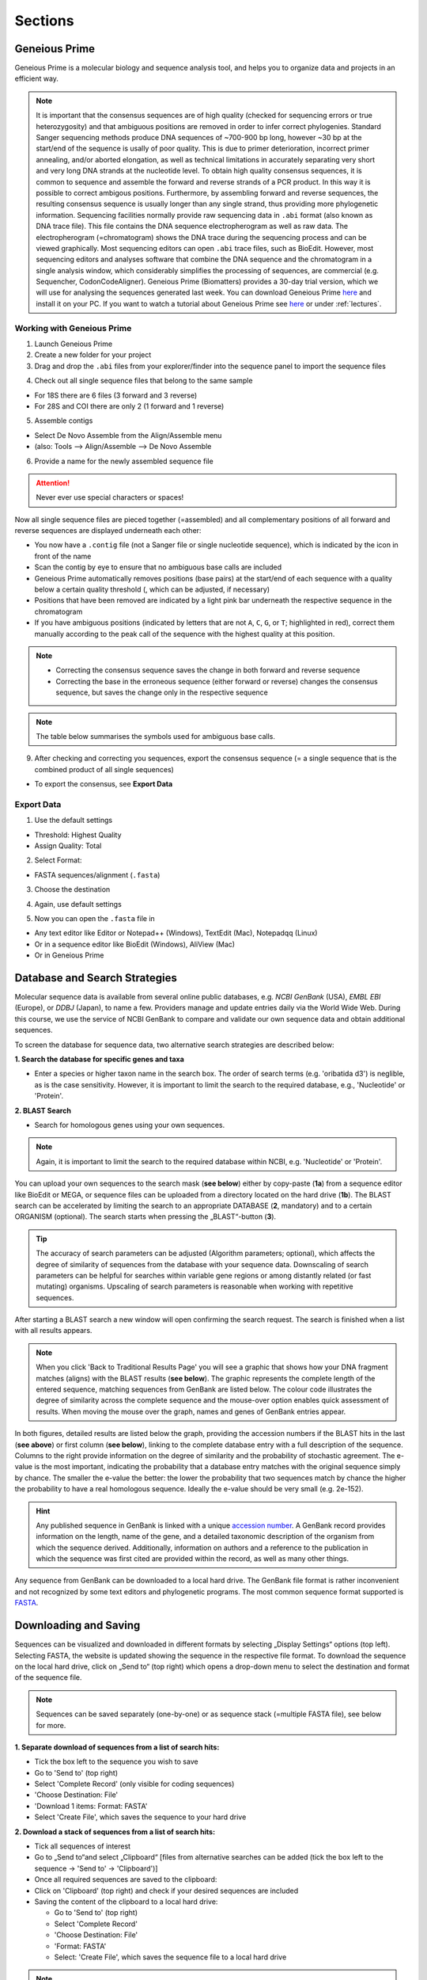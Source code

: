 .. _section:
Sections
========
 
.. _Geneious_Prime:
Geneious Prime
--------------
Geneious Prime is a molecular biology and sequence analysis tool, and helps you to organize data and projects in an efficient way.

.. note::
  It is important that the consensus sequences are of high quality (checked for sequencing errors or true heterozygosity) and that ambiguous positions are removed in order to infer correct phylogenies. Standard Sanger sequencing methods produce DNA sequences of ~700-900 bp long, however ~30 bp at the start/end of the sequence is usally of poor quality. This is due to primer deterioration, incorrect primer annealing, and/or aborted elongation, as well as technical limitations in accurately separating very short and very long DNA strands at the nucleotide level. To obtain high quality consensus sequences, it is common to sequence and assemble the forward and reverse strands of a PCR product. In this way it is possible to correct ambigous positions. Furthermore, by assembling forward and reverse sequences, the resulting consensus sequence is usually longer than any single strand, thus providing more phylogenetic information. Sequencing facilities normally provide raw sequencing data in ``.abi`` format (also known as DNA trace file). This file contains the DNA sequence electropherogram as well as raw data. The electropherogram (=chromatogram) shows the DNA trace during the sequencing process and can be viewed graphically. Most sequencing editors can open ``.abi`` trace files, such as BioEdit. However, most sequencing editors and analyses software that combine the DNA sequence and the chromatogram in a single analysis window, which considerably simplifies the processing of sequences, are commercial (e.g. Sequencher, CodonCodeAligner). Geneious Prime (Biomatters) provides a 30-day trial version, which we will use for analysing the sequences generated last week. You can download Geneious Prime `here <https://manage.geneious.com/free-trial>`_ and install it on your PC. If you want to watch a tutorial about Geneious Prime see `here <https://owncloud.gwdg.de/index.php/s/sqsaiyuKYoiHgT0>`_ or under :ref:`lectures`.

Working with Geneious Prime
^^^^^^^^^^^^^^^^^^^^^^^^^^^

1. Launch Geneious Prime

2. Create a new folder for your project

3. Drag and drop the ``.abi`` files from your explorer/finder into the sequence panel to import the sequence files

.. thumbnail:: /_static/geneious_1.png

4. Check out all single sequence files that belong to the same sample

- For 18S there are 6 files (3 forward and 3 reverse)
- For 28S and COI there are only 2 (1 forward and 1 reverse)

5. Assemble contigs

- Select De Novo Assemble from the Align/Assemble menu
- (also: Tools —> Align/Assemble —> De Novo Assemble

.. thumbnail:: /_static/geneious_2.png

6. Provide a name for the newly assembled sequence file

.. attention::
  Never ever use special characters or spaces!

.. thumbnail:: /_static/geneious_3.png

Now all single sequence files are pieced together (=assembled) and all complementary positions of all forward and reverse sequences are displayed underneath each other:

- You now have a ``.contig`` file (not a Sanger file or single nucleotide sequence), which is indicated by the icon in front of the name
- Scan the contig by eye to ensure that no ambiguous base calls are included 
- Geneious Prime automatically removes positions (base pairs) at the start/end of each sequence with a quality below a certain quality threshold (, which can be adjusted, if necessary)
- Positions that have been removed are indicated by a light pink bar underneath the respective sequence in the chromatogram
- If you have ambiguous positions (indicated by letters that are not ``A``, ``C``, ``G``, or ``T``; highlighted in red), correct them manually according to the peak call of the sequence with the highest quality at this position.

.. note::
  - Correcting the consensus sequence saves the change in both forward and reverse sequence
  - Correcting the base in the erroneous sequence (either forward or reverse) changes the consensus sequence, but saves the change only in the respective sequence

.. thumbnail:: /_static/geneious_4.png

.. note::
  The table below summarises the symbols used for ambiguous base calls.

.. thumbnail:: /_static/geneious_5.png

9. After checking and correcting you sequences, export the consensus sequence (= a single sequence that is the combined product of all single sequences)

- To export the consensus, see **Export Data**

.. thumbnail:: /_static/geneious_6.png

Export Data
^^^^^^^^^^^

1. Use the default settings

- Threshold: Highest Quality
- Assign Quality: Total

.. thumbnail:: /_static/geneious_7.png

2. Select Format:

- FASTA sequences/alignment (``.fasta``)

.. thumbnail:: /_static/geneious_8.png

3. Choose the destination

.. thumbnail:: /_static/geneious_9.png

4. Again, use default settings

.. thumbnail:: /_static/geneious_10.png

5. Now you can open the ``.fasta`` file in

- Any text editor like Editor or Notepad++ (Windows), TextEdit (Mac), Notepadqq (Linux)
- Or in a sequence editor like BioEdit (Windows), AliView (Mac)
- Or in Geneious Prime

.. thumbnail:: /_static/geneious_11.png

.. _Database_and_Search_Strategy:
Database and Search Strategies
------------------------------

Molecular sequence data is available from several online public databases, e.g. `NCBI GenBank` (USA), `EMBL EBI` (Europe), or `DDBJ` (Japan), to name a few. Providers manage and update entries daily via the World Wide Web. During this course, we use the service of NCBI GenBank to compare and validate our own sequence data and obtain additional sequences.

To screen the database for sequence data, two alternative search strategies are described below:
 
**1. Search the database for specific genes and taxa**

- Enter a species or higher taxon name in the search box. The order of search terms (e.g. 'oribatida d3') is neglible, as is the case sensitivity. However, it is important to limit the search to the required database, e.g., 'Nucleotide' or 'Protein'.

.. thumbnail:: /_static/database_1.png

**2. BLAST Search**

- Search for homologous genes using your own sequences.

.. thumbnail:: /_static/database_2.png

.. note::
  Again, it is important to limit the search to the required database within NCBI, e.g. 'Nucleotide' or 'Protein'.

You can upload your own sequences to the search mask (**see below**) either by copy-paste (**1a**) from a sequence editor like BioEdit or MEGA, or sequence files can be uploaded from a directory located on the hard drive (**1b**).
The BLAST search can be accelerated by limiting the search to an appropriate DATABASE (**2**, mandatory) and to a certain ORGANISM (optional). The search starts when pressing the „BLAST“-button (**3**).

.. tip::
  The accuracy of search parameters can be adjusted (Algorithm parameters; optional), which affects the degree of similarity of sequences from the database with your sequence data. Downscaling of search parameters can be helpful for searches within variable gene regions or among distantly related (or fast mutating) organisms. Upscaling of search parameters is reasonable when working with repetitive sequences.

.. thumbnail:: /_static/database_3.png

After starting a BLAST search a new window will open confirming the search request. The search is finished when a list with all results appears.

.. thumbnail:: /_static/database_4.png

.. note::
  When you click 'Back to Traditional Results Page' you will see a graphic that shows how your DNA fragment matches (aligns) with the BLAST results (**see below**). The graphic represents the complete length of the entered sequence, matching sequences from GenBank are listed below. The colour code illustrates the degree of similarity across the complete sequence and the mouse-over option enables quick assessment of results. When moving the mouse over the graph, names and genes of GenBank entries appear.

.. thumbnail:: /_static/database_5.png

In both figures, detailed results are listed below the graph, providing the accession numbers if the BLAST hits in the last (**see above**) or first column (**see below**), linking to the complete database entry with a full description of the sequence. Columns to the right provide information on the degree of similarity and the probability of stochastic agreement. The e-value is the most important, indicating the probability that a database entry matches with the original sequence simply by chance. The smaller the e-value the better: the lower the probability that two sequences match by chance the higher the probability to have a real homologous sequence. Ideally the e-value should be very small (e.g. 2e-152).

.. hint::
  Any published sequence in GenBank is linked with a unique `accession number <https://www.ncbi.nlm.nih.gov/genbank/samplerecord/#AccessionB>`_. A GenBank record provides information on the length, name of the gene, and a detailed taxonomic description of the organism from which the sequence derived. Additionally, information on authors and a reference to the publication in which the sequence was first cited are provided within the record, as well as many other things.

Any sequence from GenBank can be downloaded to a local hard drive. The GenBank file format is rather inconvenient and not recognized by some text editors and phylogenetic programs. The most common sequence format supported is `FASTA <https://en.wikipedia.org/wiki/FASTA_format>`_.


.. _Downloading_and_Saving:
Downloading and Saving
----------------------

Sequences can be visualized and downloaded in different formats by selecting „Display Settings“ options (top left). Selecting FASTA, the website is updated showing the sequence in the respective file format. To download the sequence on the local hard drive, click on „Send to“ (top right) which opens a drop-down menu to select the destination and format of the sequence file.

.. note::
  Sequences can be saved separately (one-by-one) or as sequence stack (=multiple FASTA file), see below for more.

.. thumbnail:: /_static/downloading_1.png

**1. Separate download of sequences from a list of search hits:**

- Tick the box left to the sequence you wish to save
- Go to 'Send to' (top right)
- Select 'Complete Record' (only visible for coding sequences)
- 'Choose Destination: File'
- 'Download 1 items: Format: FASTA'
- Select 'Create File', which saves the sequence to your hard drive

.. thumbnail:: /_static/downloading_2.png

**2. Download a stack of sequences from a list of search hits:**

- Tick all sequences of interest
- Go to „Send to“and select „Clipboard“ [files from alternative searches can be added (tick the box left to the sequence → 'Send to' → 'Clipboard')]
- Once all required sequences are saved to the clipboard:
- Click on 'Clipboard' (top right) and check if your desired sequences are included
- Saving the content of the clipboard to a local hard drive:

  - Go to 'Send to' (top right)
  - Select 'Complete Record'
  - 'Choose Destination: File'
  - 'Format: FASTA'
  - Select: 'Create File', which saves the sequence file to a local hard drive

.. thumbnail:: /_static/downloading_3.png

.. note::
  All sequences from the clipboard are now saved in a single file. Remember to change the file name from the default name (=sequences.fasta) to favouritename_favouritegene.fas.

.. tip::
  The Clipboard is a nice and easy way to collect and save large datasets from GenBank. However, if some sequences will be used in different datasets, they must be copied subsequently and saved separately.

.. hint::
  If you wish to download many sequences with continous accession numbers (e.g. from a paper), just enter the first and the last accession number separated by a colon ``:`` followed by the tag ``[accn]`` or use NCBI's `Batch Entrez <https://www.ncbi.nlm.nih.gov/sites/batchentrez>`_.
  
  .. code-block::
  
    EF091418:EF091227[accn]

.. _Sequence_Editing:
Sequence Editing
----------------

.. note::
  Essentially, sequence data (protein and nucleotide sequences, alignments, etc.) are simple text files. They are edited in a specific format which is recognized by sequence editors and phylogenetic programs. Unfortunately, almost as many formatting styles as analyzing programs exist. Some of the most common editing styles (fasta and text for sequences, phylip and nexus for alignments) are listed here:

**Sequence files**

Example fasta file ( ``.fas`` )

.. code:: text

  >Archegozetes_longisetosus_COI
  GGATCTTCACTG.....
  >Atropacarus_sp_COI
  GGAACTTCGTTA......

Example txt file ( ``.txt`` )

.. code:: text

  Archegozetes_longisetosus_COI   GGATCTTCACTG....
  Atropacarus_sp_COI   GGAACTTCGTTA.....

**Alignment files**

Example phylip file ( ``.phy`` )

.. code:: text

  2 565
  Archegozet   GGATCTTCACT....
  Atropacaru   GGAACTTCGTTA...


Example nexus file ( ``.nex`` )

.. code:: text

  #NEXUS
  BEGIN DATA;
  dimensions ntax=4 nchar=565; format missing=?
  interleave=no datatype=DNA gap= -;

  matrix
  Archegozetes_longisetosus_COI GGATCTTCACTGAGAGCTCTAATCCGTCTCGAATTAGGACAACCAGG...
  Hermannia_gibba_COI GGGTCCTCCTTAAGAGGTTTAATTCGACTGGAGTTAGGCCAGCCTGG...
  Tectocepheus_velatus_COI GGATCTTCTCTGAGAGGATTGATTCGTTTAGAATTGGGACAGCCAGG...
  Atropacarus_sp_COI GGAACTTCGTTAAGGTCTATGATTCGATTTGGGGGGGTTAGGTTCGA...

.. thumbnail:: /_static/alignments_1.png

.. thumbnail:: /_static/alignments_2.png

.. thumbnail:: /_static/alignments_3.png

.. _Models_of_Sequence_Evolution:
Models of Sequence Evolution
----------------------------

**jModelTest 2 (Darriba et al. 2012)**

- Compares models of sequence evolution and finds the model that fits best to the dataset
- GUI and command line mode
- Strategies for statistical model selection include:
 - Sequential likelihood ratio tests (LRTs)
 - Akaike Information Criterion (AIC)
 - Bayesian Information Criterion (BIC)
 - Performance-based decision theory (DT)


**How to compute likelihoods of models of sequence evolution**

Start jModelTest

'File' > 'Load DNA alignment'

.. thumbnail:: /_static/jmodeltest_1.png

'Analysis' > 'Compute likelihood scores'

- choose 'Likelihood settings'

'Number of substitution schemes' > 3

Start analysis > 'Compute Likelihoods'

.. thumbnail:: /_static/jmodeltest_2.png

After likelihoods have been calculated for each model, a list with all models, parameters and likelihood scores is available under

- 'Results' > 'Show results table'

Now we can calculate the model with the best likelihood score. Comparing likelihoods is not easy and sensitive to parameters. In jModelTest different methods (AIC, BIC, DT, and hLRT) are available to estimate the best likelihood.

In this course, we only want to calculate AIC and BIC using default settings → go to:

- 'Analysis' > 'Do AIC calculations'
- 'Analysis' > 'Do BIC calculations'

.. thumbnail:: /_static/jmodeltest_3.png

The program provides a very detailed list of the AIC and BIC results. For detailed information on parameters and analyses of jModeltest, click `here <http://www.phylo.org/pdf_docs/jmodeltest-2.1.6-manual.pdf>`_.

Save results of AIC and BIC calculations:

- 'Results' > 'Build HTML log' 

.. thumbnail:: /_static/jmodeltest_4.png

.. _How_to_Infer_Phylogenetic_Trees:
How to Infer Phylogenetic Trees
-------------------------------

.. note::
  Phylogenetic analyses always start with a search for the best tree followed by an a posteriori analysis that statistically checks the probabilities for the tree topology. First, you should get a feeling for properties and logic constraints of phylogenetic trees.  For displaying complex trees, use the open source software FigTree.

You will find more information about working with FigTree in the next section :ref:`How_To_Draw_Phylogenetic_Trees`.

**Neighbor Joining (NJ)**

Neighbor Joining is one of the earliest methods to infer phylogenetic trees using molecular data. The method is fast and economic on computing time, which makes it attractive for large data sets and for a first analysis to get a „feeling“ for new data sets (Do I need more taxa? Which taxa might be useful? Is the selected outgroup appropriate?), before the longer but more accurate methods Maximum Likelihood (ML) or Bayesian Inference (BI) are used. A disadvantage of this method is that the sequence data cannot be reconstructed from the phylogenetic tree and NJ will not always find the „best“ or the „correct“ tree. The order of taxa in the alignment can also affect the tree topology.

.. _How_To_Draw_Phylogenetic_Trees:
How To Draw Phylogenetic Trees
-------------------------------

**FigTree (Andrew Rambaut)**

This is a versatile program for the graphical visualization of phylogenetic trees. It is recommended to save the opened tree (e.g. the `.tre` file) directly under a new name to avoid to accidentally overwrite the original tree file.

.. thumbnail:: /_static/figtree_1.png

Open a tree file:

- 'File'
- 'Open'
- Select file containing the trees (e.g. .tre)

.. note::
  Always display the tree with increasing node order (STRG + U; as shown above) and save the tree with a new name ('File' → 'Save As').

In FigTree, you can make the tree pretty and easy to understand by making lines thicker, increasing font size, and adding colors to branches, clades, or taxa (as shown above). To do this, use the toolbar on the left and top. If you want to annotate or highlight, first assign to either a node, clade, or taxa. Just play around a little bit 🛝. The annotated tree can then be exported as vector graphic, PDF, or bitmap and uploaded in PowerPoint or any other presentation tool.

.. attention::
  All trees in this course should be displayed uniformly. Nodes should spread from the lower left to the upper right side (under 'Trees' -> 'Increasing Node Order'; or STR + U).
  The ``.tre`` files must be exported (File/Export ...) as ``JPEG`` in order to import them in PowerPoint or any other presentation tool.

Statistical node support (bootstraps and/or posterior probabilities) are displayed by selecting the tool 'Node Labels' or 'Branch Labels'. These are given as decimals for posterior probabilities (BI) and as percentages for bootstraps (NJ, ML).

In FigTree the relevant results of the phylogenetic analyses can be highlighted or summarized by colouring clades, branches, and tiplabels. In PowerPoint (or in other graphics editors such as `Inkscape <https://inkscape.org/de/>`_) you can add annotations, such as boxes, arrows, and other graphical objects.

.. thumbnail:: /_static/figtree_2.png

.. _Maximum_Likelihood:
Maximum Likelihood
------------------

- Stochastic approach to estimate parameters
- Convergence to the „true“ parameters with increasing amount of data 
- Minimal variation around the „true value“

- Calculates a likelihood for each character (any position in an alignment) and requires a lot of computing time

- Final tree is calculated from the sum of all likelihoods, the topology with the best (highest) likelihood value is selected
    
- Model of sequence evolution obligatory

.. _Raxml:
RAxML (Randomized Accelerated Maximum Likelihood, Stamatakis 2006)
^^^^^^^^^^^^^^^^^^^^^^^^^^^^^^^^^^^^^^^^^^^^^^^^^^^^^^^^^^^^^^^^^^

The ML algorithm in older software (such as PAUP*) is very thorough but even moderately sized datasets (e.g. 40 taxa à 2,000 bp) require days to weeks of computing time. For very large datasets with dozens of genes and hundreds of taxa, a less time-intensive method is necessary. In recent years with advances in high-end computer hardware, new algorithms have been written to improve and accelerate the ML-algorithms used in PAUP*. Meanwhile, several programs exist that calculate Maximum Likelihoods faster than PAUP*. The results of ML analyses can differ between programs even if the same data set and parameters are used. If several programs yield the same results this is further support for the „true“ topology.

RAxML is one of these „fast“ ML-algorithms written for the analysis of large data sets with hundreds of taxa and several genes per taxa. Alignments with 1,900 taxa and 1,200 bp are considered small for RAxML. The high speed for ML analyses is based on the assumption that a topological search (the number of analyzed topologies) is more important for the construction of a „good“ ML tree than the calculation of exact likelihood scores.

.. thumbnail:: /_static/raxml.png

**Settings in RAxML**

RAxML is not executed via command line or graphical user interface, but with a batch file. The complete command line is written into the batch file before starting the analysis. Here is an example command line for an „easy & fast“ ML analysis with bootstrapping:

.. code::

  RAxML-7.0.3-WIN.exe -f a -o taxaname_1,taxaname_2 -x 12345 -p 12345 -# 500 -m GTRGAMMAI -s name_alignment.phy -n suffix_of_output_file (e.g. Run01)

**Start RAxML**

.. important::
  The executable file (``RAxML-7.0.3-WIN.exe``), the batch file (``name.batch``) and the ``.phylip`` file have to be in the same folder. To start the program click on the ``batch`` file.

**RAxML results**

The „easy & fast“ analysis generates four output files:

- ``RAxML_info.RUN01``
 - Text file with all likelihood-values + time/bootstrap
- ``RAxML_bootstrap.RUN01``
 - Text file with all bootstrap trees
- ``RAxML_bestTree.RUN01``
 - Tree with the best likelihood-value without bootstraps
- ``RAxML_bipartitions.RUN01``
 - Tree with the best Likelihood value + bootstraps
 - Can be open directly in FigTree

.. note::
  These four files should be copied to a separate folder (``RAxML_Bsp_18S`` or ``ef``) after every analysis to avoid overwriting. To limit the risk of overwriting results, each RAxML analysis can also be started from a separate folder. This folder contains all important files (alignment, analysis specific batch file, results) after the analysis.

.. _Bayesian_Inference:
Bayesian Inference
------------------

Maximum Likelihood calculates the probability of your data from which the „best“ tree is inferred. The Bayesian Inference however uses a completely different mathematical approach, the so called posterior probabilities. The assumption is based on the idea that the probability of a hypothesis (the tree) depends on the data (the alignment). For this, prior probabilities (an a priori probability) are assigned to the hypothesis. For each possible tree, specific likelihoods will be calculated based on the data. The hypothesis will be consecutively modified until the „best“ tree is generated to describe the present data. In this way you obtain the probability for a specific hypothesis that is „true“ in the light of a specific dataset. This is the so called posterior probability of the hypothesis.

The hypothesis (the tree) is composed of the three following parameter: topology, branch length and substitution rate. With Bayesian Inference you obtain the „true“ tree if you calculate all possible trees. For this, these three parameters will be adjusted until you obtain a tree that „truely“ describes the data. The number of possible trees is finite, but depending on the size of your dataset it is usually very large. In principle it is possible to find the „true“ tree of the present dataset, but this would take too much time. The challenge for this method is to cleverly draw random samples of all possible trees so that the probability of finding the „true“ tree is high. To investigate the „probability-landscape of the hypothesis“ as effectively as possible the MCMCMC-algorithm (Metropolis-coupled-Marcov-Chain-Monte-Carlo or MC3) has been developed.

.. _MrBayes:
MrBayes (Huelsenbeck and Ronquist, 2001)
^^^^^^^^^^^^^^^^^^^^^^^^^^^^^^^^^^^^^^^^

MrBayes requires an alignment in ``NEXUS`` format and can be executed with a :ref:`batch file` or via command line. Parameters are set prior to the analysis and are separated into three parts:

- lset (likelihood settings)
- prset (prior settings)
- mcmc (settings of the MCMC chain)
 
Before Starting MrBayes
^^^^^^^^^^^^^^^^^^^^^^^

Check whether the alignment file is compatible with MrBayes, it must be in ``NEXUS`` format, if necessary change the header manually.

The header for MrBayes should include the following parameter:

.. code::

  #NEXUS
  begin data;
  dimensions ntax=12 nchar=898;
  format datatype=dna interleave=yes gap=-;
  matrix
  Taxon_1
  ACTGTGCTAGTGGGTTACGCTAGCC .....
  end;
 
.. tip::
  Move your alignment in ``NEXUS`` format and the executable file of MrBayes (``MrBayes.exe`` for Windows users) to the same folder. This is not mandatory, but otherwise you will have to type in the absolute path of your alignment file which can be tedious.
 
Parameter Settings and Help
^^^^^^^^^^^^^^^^^^^^^^^^^^^

Excute MrBayes

- double-click on MrBayes.exe

.. thumbnail:: /_static/mrbayes_terminal.png

.. code:: text

  MrBayes > log start filename=`Gen_name_logfile` (creates log file)

  MrBayes > execute `Your_alignment.nex` (load your alignment file)

  MrBayes > outgroup `taxon_name` or `outgroup number` (sets the outgroup; you can use the taxon name from your alignment file or its number within the alignment; as default MrBayes recognizes the first taxon of an alignment as outgroup)
  
  MrBayes > help [setting] (detailed explanation of the commands and parameters; it also shows the current settings, for example 
  MrBayes > help=lset (shows likelihood setting)
  MrBayes > help=prset (shows prior setting)
  MrBayes > help=mcmc (shows Markov Chain Monte Carlo setting)
 
Defining the Model of Sequence Evolution
^^^^^^^^^^^^^^^^^^^^^^^^^^^^^^^^^^^^^^^^

.. code::

  MrBayes > lset nst=1 / 2 / 6 (selects the category of the model of sequence evolution)
                 nst=1 (JC/F81)
                 nst=2 (K80/HYK85)
                 nst=6 (GTR)

  MrBayes > lset rates=gamma (model + G = includes Gamma-distribution of substitutions)

  MrBayes > lset rates=invgamma (model +I+G = includes both Gamma-distribution and invariant positions)

Setting Priors
^^^^^^^^^^^^^^

You change prior settings with the command `prset` followed by the parameter. All parameters available for `prset` are listed when you type `help prset`.

.. note::
  The default settings of the priors work very well for most analyses.
 
Here are some of the most important parameters listed:

- showmodel (default = flat priors)
- for nst=6 (6 parameters possible)
- topology (topologypr)
- branch-lengths (brlenspr)
- frequency of nucleotides (statfreqpr)
- 6 substitutions of nucleotides (revmatpr)
- proportion of invariant positions (pinvarpr)
- shape of gamma distributiona (shapepr)
 
Starting the Analysis
^^^^^^^^^^^^^^^^^^^^^
.. code::

   MrBayes > mcmc (starts analysis)

.. note::
  If you do not wish to use the default settings, the following settings must be changed before starting the analysis:

  .. code-block:: text

    MrBayes > ngen= (number of generations; min. 1x106 - default setting)
    MrBayes > nruns= (number of parallel analyses; default settings are 2 independent runs)
    MrBayes > nchains= (number of chains: always n-1 hot chains; default setting is 4 (3 cold and 1 heated chain))
    MrBayes > samplefreq= (number of generations of a single run; saved to hard drive (default setting: every 500th generation))
    MrBayes > printfreq= (number of generations that are printed to the console; default is every 1000th generation)
  
    MrBayes > mcmcp ngen=# nruns=# (using `mcmcp` you can change all parameters without starting the analysis; with `help mcmc` you can check if your changes were saved correctly)

 
Stopping or Pausing the Analysis
^^^^^^^^^^^^^^^^^^^^^^^^^^^^^^^^
- ``STRG + C`` + ``y`` (stops the run)
- ``n`` (resumes the run)

Writing a ``batch file`` (optional)
^^^^^^^^^^^^^^^^^^^^^^^^^^^^^^^^^^^

Open a new file in a text editor (e.g. Notepad++) to write a MrBayes block and save it as ``.nex`` file. The batch file must start with the following commands:

.. code-block:: text
   :caption: batch file
   :name: batch file

   #Nexus
   begin mrbayes;
   enter all commands here, separated by ;
   end;
 
Posterior Analysis
^^^^^^^^^^^^^^^^^^

- Results for all parameters that were investigated are saved in the files ``name.run1.p`` (for run 1) and ``name.run2.p`` (for the parallel run 2)
- Topologies and branch lengths are saved to the files ``name.run1.t`` and ``name.run2.t``

.. important::
  Average standard deviation of split frequencies should be **<0.01** at the end of the analysis, if not you should continue the analysis with more generations!

.. code-block:: text

   MrBayes > sump (summarizes the distribution of likelihoods for all saved parameters)
   MrBayes > sumt (summarizes the distribution of likelihoods for all saved tree topologies)

   MrBayes > burnin=# (the first # trees must be discarded, because they have low likelihoods compared to the later trees. They should not be incuded in the final analysis as they very likely are very „untrue“ and would corrupt the posterior probabilities)

.. note::
  The burnin should be at least 10% of the sampled trees, 25% is also a common value for burnin. If you were running a chain with 1,000,000 generations with a sample-frequency of 100 (every 100th generation was saved) the command to discard 10% would be: burnin=1000.
  
  It has to be defined after `sump` (for parameters) and after `sumt` (for tree topologies), while the burnin values should be identical for both.

  .. code-block:: text

    MrBayes > sump burnin=#
    MrBayes > sumt burnin=#

.. thumbnail:: /_static/MrB_burnin.png

MrBayes Results
^^^^^^^^^^^^^^^

With default paramters MrBayes writes eight output files:

- ``.con`` (contains the consensus-tree; two trees are written in ``Newick`` format; one tree with and on tree without posterior probabilities. This file can be directly executed in FigTree (see section :ref:`How_To_Draw_Phylogenetic_Trees`).

Seven output files document the parameters and their changes during the mcmc analysis:

- In separate files for each of the parallel runs (`run1` and `run2`) are all likelihoods of the parameters (``.p`` file) and the trees (``.t`` file) saved that were sampled during the mcmc analyses.
- ``.trprobs`` contains all trees and their posterior probabilities that were analysed
- ``.parts`` contains the partition of taxa for the consensus tree and the respective statistics
- ``.mcmc`` contains the parameters of the mcmc-analysis

.. _Ape_package:
Ape package
-----------

**A very short introduction in the Ape package**

This tutorial provides basic commands for basic phylogenetic analyses in R. The advantages of using R are that different analyses can be done with one software. Phylogenetic, i.e. sequence data, and ecological data like traits, abundances, and other data like sampling sites, sampling year, can be combined easily.

In the previous tutorials you learned that one program comes for each fundamental analysis, and often files need to be converted when switching between softwares. This can be tedious for phylogenetic analyses and becomes even more complicated and time consuming for phylogenographic and populations genetic analyses, as these often use additional, non-genetic, data to analyses genetic patterns.

.. note::

  The advantages of R seem to be obvious, but one disadvantage is that you need to learn „its language“.

In this tutorial and in this course we provide commands and functions for some basic analyses and to plot the trees. Functions are not explained and we do not introduce you to the syntax of R. However, by playing around and just getting started you can learn already the basics. If you like R and appreciate its potential when it comes to data analysis, you should consider to take different courses, read some books and consult some of the many online tutorials.

.. tip::

  If you feel very insecure about R, check out this `online tutorial  <https://www.pluralsight.com/search?q=R>`_. It provides a very clear introduction into the basic terminologies and functions of R.
  On Youtube, you can find many more tutorials on R and RStudio and how to use them to do statistics, phylogenetics, and so on.

.. attention::

  Despite its many advantages, R does not have the stophisticated algorithms and efficiency of a 'real' phylogenetic software. When considering publishing your results, you should use the proper software designed for Maximum Likelihood and Bayesian Inference. The 'proper' trees can easily be imported into R and used for further analyses.

.. _Getting_Started_with_R:
Getting Started with R
----------------------

**R or RStudio**

This is up to you. `RStudio <https://posit.co/download/rstudio-desktop/>`_ is very handy, in particular if you are not used to work in the console. However, the more you get used to R the switch to the command line version of R is not unlikely. In the course you can choose what you like best.

All instructions are given for the console (if not specifically indicated otherwise) but some commands are executed by mouse click in RStudio or even in R, which is not always indicated.

.. tip::
  Make notes in this tutorial which way you prefer or if you find functions you like better than others - you will need all of this again when analyzing your own data later in this course.
 
.. note::

  .. code:: r

   # This is an example R code block
   > # indicates commands, do not type it
   # Expected output is shown in grey
   # Comments and notes written after # are ignored by R and shown in green
   # Pay attention to quotes ( " " ) in commands, they indicate character strings that can be a vector or a file name or an option within a function
     
  Try to use autocomplete options when working in the console, e.g.

  - Use the Tab key  :kbd:`↹` when typing a path
  - Select the pop-up suggestions when typing commands
  - Use the :kbd:`↑` arrow key to see previous commands

.. attention::
  If a command did not work, R returns an error message in the console. Always read the error message, most of the time these messages will be helpful and tell you about spelling mistakes or a missing bracket or that it could not find a file because it is not present in your working directory. Regardless, do not hesitate to ask any of the tutors or your neighbour.

.. note::

  All files and an R-Script can be found `here <https://owncloud.gwdg.de/index.php/s/png6HlTkiN1FjO5>`_.

**Before you import your data:**

.. code:: r

  #Check your working directory
  > getwd()
  [1] "C:/Users/Desktop/R/"

  # Change your working directory to the folder Tutorial 5:
  > setwd("C:/Users/Desktop/R/tutorial")

**… or in RStudio**

- To change the working directory just for this sesssion

 - 'Session' → 'Set Working Directory' → 'Choose Directory → Browse and select

- To set up a working directory as default

 - 'Tools' → 'Global Options' … → Set default directory (browse and select)

**Some useful commands**

.. code:: r

  # lists files in the current working directory
  > list.files("C:/Users/Desktop/R/tutorial") # or
  > list.files( )
  [1] "alnTest_trimmed.fas"      "datafile18S.csv"        
  [3] "datafile18S.txt"          "my_alignment_aln.fas"   
  [5] "my18Sphylogeny.tre"       "my28Sphylogeny.tre"     
  [7] "Onova_example_COI.fas"    "Onova_example_data.csv" 
  [9] "sequences.fas"            "test.fas"               
  [11] "Tutorial5_RScript.R"

.. code:: r
  
  # gives information about a file
  > file.info("18S_Alle.fasta")
                  size   isdir          mode     mtime                  ctime   
  18S_Alle.fasta  27207  FALSE          644      2011-10-13 22:35:48    2016-12-30 22:32:02
                  atime                 uid      gid       uname    grname
  18S_Alle.fasta  2017-01-04 11:22:04   501      20        hraefn   staff

.. code:: r

  # lists all objects in current environment
  > ls( )
  [1]       "countHap"      "countnet"        "dOnova"         "h"       "habitat"
  [6]       "HTnet"         "ind.hap"          "list"          "net"

.. code:: r

  # remove objects, helpful for cleaning up your working environment after playing around with data
  > rm(content)  # removes object content, note there will be no warning whatsoever

.. code:: r

  # returns the class R assigns to objects by R, functions use and require specific classes
  > class(my.sequences)
  [1] "DNAbin"

.. code:: r

  # gives internal structure of R object, to some extent useful alternative to summary()
  > str(On_data)
  'data.frame':      39 obs. of  5 variables:
  $ sequence: Factor w/ 39 levels "KF293402_On_HA_F_048",..: 1 2 3 4 5 6 7 8 9 10 ...
  $ accn    : Factor w/ 39 levels "KF293402","KF293403",..: 1 2 3 4 5 6 7 8 9 10 ...
  $ habitat : Factor w/ 4 levels "F","G","IFG",..: 1 1 1 1 3 3 3 3 4 3 ...
  $ site    : Factor w/ 4 levels "HA","KW","SO",..: 1 1 1 1 1 1 1 1 2 2 ...
  $ ht      : int  3 3 3 3 4 4 4 4 4 7 …

  → object On_data is a data frame (table) with 39 entries for 5 different variables, these are
  •   sequence with 39 different entries, i.e. 39 different sequence names, names are strings (" ")
  •   accn with 39 different entries, i.e. 39 different accession numbers, which are are strings (" ")
  •   habitat, coded as character (strings = " ") F, G, IFG
  •   site, coded as HA, KW, SO
  •   ht (= haplotypes in this dataset) which are coded as numbers (integers)

.. code:: r

  # shows first parts of a vector, matrix, table or data frame; handy to check large datasets
  > head(On_data)
                                   sequence       accn      habitat  site   ht
  1   KF293402_On_HA_F_048         KF293402       F         HA       3
  2   KF293403_On_HA_F_049         KF293403       F         HA       3
  3   KF293404_On_HA_F_050         KF293404       F         HA       3
  4   KF293405_On_HA_F_051         KF293405       F         HA       3
  5   KF293406_On_HA_IFG_053       KF293406       IFG       HA       4

.. code:: r

  # shows last parts of a vector, matrix, table or data frame; handy to check if (large) dataset is complete
  > tail(On_data)
  sequence                            accn            habitat              site     ht
  34 KF293498_On_UE_IFG_078           KF293498        IFG                  UE       30
  35 KF293503_On_UE_IFG_083           KF293503        IFG                  UE       30
  36 KF293505_On_UE_IFG_085           KF293505        IFG                  UE       20
  37 KF293506_On_UE_IFG_087           KF293506        IFG                  UE       20
  38 KF293508_On_UE_IFG_089           KF293508        IFG                  UE       30
  39 KF293509_On_UE_IFG_090           KF293509        IFG                  UE

**Graphics**

.. code:: r

  > par(mfrow=c(nrow,mcol))   # defines number of rows and columns to graph
  > par(mfrow=c(1,2)          # 1 row, 2 columns = 2 graphs next to each other → | |
  > par(mfrow=c(2,1)          # 2 rows, 1 column = 2 graphs above each other  → ==
  > par(mfrow=c(2,2)          # 2 rows, 2 columns = 4 graphs on one page

  > plot( ) 
  > title( "some title")      # adds a title to the first graph
  > boxplot(x,main="title")   # boxplot
  > hist()                    # histogram
  > plot()                    # scatterplot - or phylogenetic tree → plot.phylo( )

**Tables**

.. code:: r

  > table <- read.delim( )       # for tab-delimited files (sep="t\")
  > table <- read.csv( )         # for comma-delimited files (sep=",")
  > table <- read.txt( )         # for space delimited files (sep=" ")
  > table                        # returns an object named table, to check that your data was read in correctly
  > head( )                      # to check just the first rows
  > tail( )                      # to check just the last rows
  > table[1,3]                   # gives you the 1st ROW in the third COLUMN in object table
  > table[,1,4:10]               # shows you in COLUMN 1 the values of ROWS 4 to 10 in object table
  > table[,2,4:10]               # shows you in COLUMN 2 the values of ROWS 4 to 10 in object table
  > grep("A",habitat)            # shows you which ROWS have factor A (arable field) in object habitat
  > grep("8",site)               # as previous, shows you where you can find site 8 in table

**Phylogenetic packages**

.. code:: r

  install.packages("ape")
  library(ape)                  # instead of library( ) you can also use require( ), matter of taste
  install.packages("pegas")     # install.packages("picante")
  library(pegas)                # requires package picante
  install.packages("phangorn")                
  install.packages("seqinr")


.. thumbnail:: /_static/R.png
